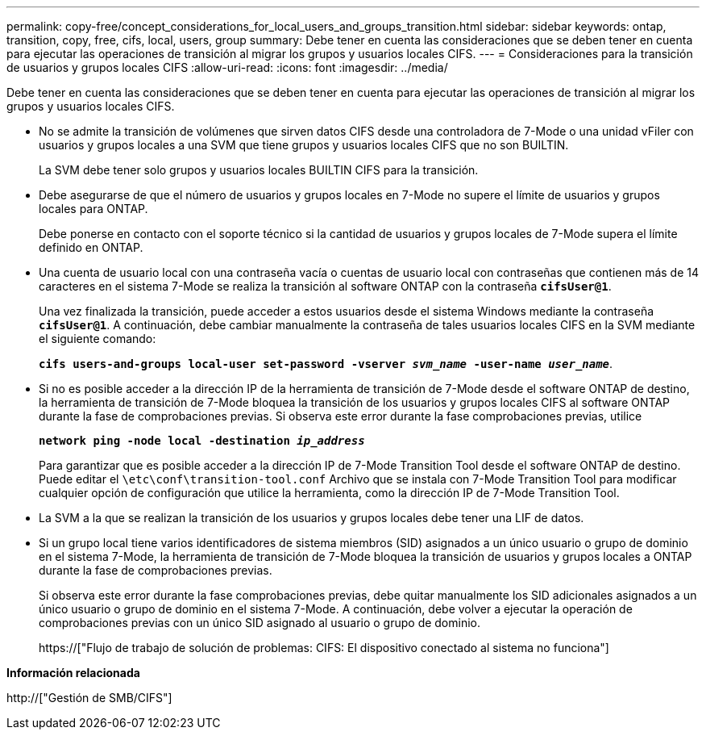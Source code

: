---
permalink: copy-free/concept_considerations_for_local_users_and_groups_transition.html 
sidebar: sidebar 
keywords: ontap, transition, copy, free, cifs, local, users, group 
summary: Debe tener en cuenta las consideraciones que se deben tener en cuenta para ejecutar las operaciones de transición al migrar los grupos y usuarios locales CIFS. 
---
= Consideraciones para la transición de usuarios y grupos locales CIFS
:allow-uri-read: 
:icons: font
:imagesdir: ../media/


[role="lead"]
Debe tener en cuenta las consideraciones que se deben tener en cuenta para ejecutar las operaciones de transición al migrar los grupos y usuarios locales CIFS.

* No se admite la transición de volúmenes que sirven datos CIFS desde una controladora de 7-Mode o una unidad vFiler con usuarios y grupos locales a una SVM que tiene grupos y usuarios locales CIFS que no son BUILTIN.
+
La SVM debe tener solo grupos y usuarios locales BUILTIN CIFS para la transición.

* Debe asegurarse de que el número de usuarios y grupos locales en 7-Mode no supere el límite de usuarios y grupos locales para ONTAP.
+
Debe ponerse en contacto con el soporte técnico si la cantidad de usuarios y grupos locales de 7-Mode supera el límite definido en ONTAP.

* Una cuenta de usuario local con una contraseña vacía o cuentas de usuario local con contraseñas que contienen más de 14 caracteres en el sistema 7-Mode se realiza la transición al software ONTAP con la contraseña `*cifsUser@1*`.
+
Una vez finalizada la transición, puede acceder a estos usuarios desde el sistema Windows mediante la contraseña `*cifsUser@1*`. A continuación, debe cambiar manualmente la contraseña de tales usuarios locales CIFS en la SVM mediante el siguiente comando:

+
`*cifs users-and-groups local-user set-password -vserver _svm_name_ -user-name _user_name_*`.

* Si no es posible acceder a la dirección IP de la herramienta de transición de 7-Mode desde el software ONTAP de destino, la herramienta de transición de 7-Mode bloquea la transición de los usuarios y grupos locales CIFS al software ONTAP durante la fase de comprobaciones previas. Si observa este error durante la fase comprobaciones previas, utilice
+
`*network ping -node local -destination _ip_address_*`

+
Para garantizar que es posible acceder a la dirección IP de 7-Mode Transition Tool desde el software ONTAP de destino. Puede editar el `\etc\conf\transition-tool.conf` Archivo que se instala con 7-Mode Transition Tool para modificar cualquier opción de configuración que utilice la herramienta, como la dirección IP de 7-Mode Transition Tool.

* La SVM a la que se realizan la transición de los usuarios y grupos locales debe tener una LIF de datos.
* Si un grupo local tiene varios identificadores de sistema miembros (SID) asignados a un único usuario o grupo de dominio en el sistema 7-Mode, la herramienta de transición de 7-Mode bloquea la transición de usuarios y grupos locales a ONTAP durante la fase de comprobaciones previas.
+
Si observa este error durante la fase comprobaciones previas, debe quitar manualmente los SID adicionales asignados a un único usuario o grupo de dominio en el sistema 7-Mode. A continuación, debe volver a ejecutar la operación de comprobaciones previas con un único SID asignado al usuario o grupo de dominio.

+
https://["Flujo de trabajo de solución de problemas: CIFS: El dispositivo conectado al sistema no funciona"]



*Información relacionada*

http://["Gestión de SMB/CIFS"]
